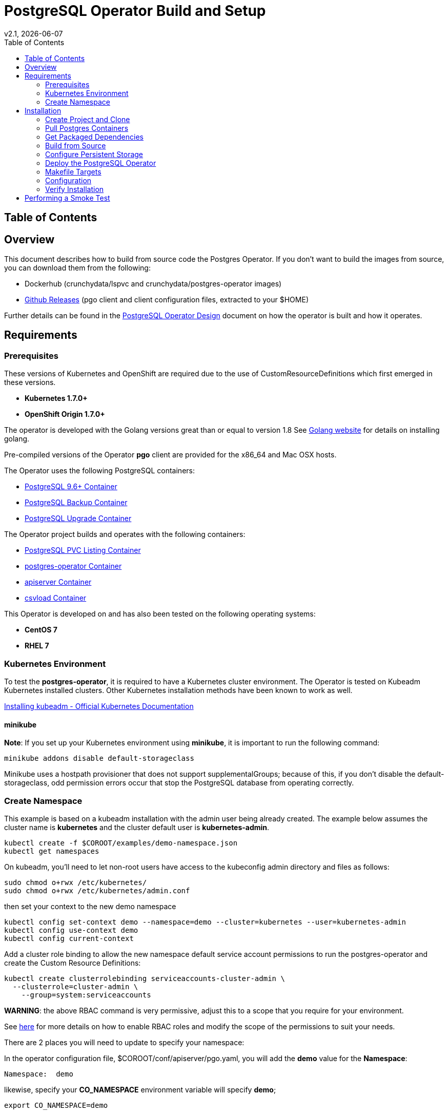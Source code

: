 = PostgreSQL Operator Build and Setup
:toc:
v2.1, {docdate}

== Table of Contents

== Overview

This document describes how to build from source code the
Postgres Operator.  If you don't want to build the images
from source, you can download them from the following:

 * Dockerhub (crunchydata/lspvc and crunchydata/postgres-operator images)
 * link:https://github.com/CrunchyData/postgres-operator/releases[Github Releases]  (pgo client and client configuration files, extracted to your $HOME)

Further details can be found in the link:design.asciidoc[PostgreSQL Operator Design] document on
how the operator is built and how it operates.

== Requirements

=== Prerequisites

These versions of Kubernetes and OpenShift are required due to the use of CustomResourceDefinitions which first emerged in
these versions.

* *Kubernetes 1.7.0+*
* *OpenShift Origin 1.7.0+*

The operator is developed with the Golang versions great than or equal to version 1.8  See
link:https://golang.org/dl/[Golang website] for details on installing golang. 

Pre-compiled versions of the Operator *pgo* client are provided for the x86_64 and Mac OSX
hosts.

The Operator uses the following PostgreSQL containers:

* link:https://hub.docker.com/r/crunchydata/crunchy-postgres/[PostgreSQL 9.6+ Container]
* link:https://hub.docker.com/r/crunchydata/crunchy-backup/[PostgreSQL Backup Container]
* link:https://hub.docker.com/r/crunchydata/crunchy-upgrade/[PostgreSQL Upgrade Container]

The Operator project builds and operates with the following containers:

* link:https://hub.docker.com/r/crunchydata/lspvc/[PostgreSQL PVC Listing Container]
* link:https://hub.docker.com/r/crunchydata/postgres-operator/[postgres-operator Container]
* link:https://hub.docker.com/r/crunchydata/apiserver/[apiserver Container]
* link:https://hub.docker.com/r/crunchydata/csvload/[csvload Container]

This Operator is developed on and has also been tested on the following operating systems:

* *CentOS 7*
* *RHEL 7*

=== Kubernetes Environment

To test the *postgres-operator*, it is required to have a Kubernetes cluster
environment.  The Operator is tested on Kubeadm Kubernetes installed clusters.  Other
Kubernetes installation methods have been known to work as well.

link:https://kubernetes.io/docs/setup/independent/install-kubeadm/[Installing kubeadm - Official Kubernetes Documentation]


==== minikube

*Note*: If you set up your Kubernetes environment using *minikube*, it is important to
run the following command:

....
minikube addons disable default-storageclass
....

Minikube uses a hostpath provisioner that does not support supplementalGroups; because of this,
if you don't disable the default-storageclass, odd permission errors occur that stop the
PostgreSQL database from operating correctly.

=== Create Namespace

This example is based on a kubeadm installation with the admin
user being already created. The example below assumes the cluster name is *kubernetes* and the cluster default user is *kubernetes-admin*.
....
kubectl create -f $COROOT/examples/demo-namespace.json
kubectl get namespaces
....

On kubeadm, you'll need to let non-root users have access to the
kubeconfig admin directory and files as follows:
....
sudo chmod o+rwx /etc/kubernetes/
sudo chmod o+rwx /etc/kubernetes/admin.conf
....

then set your context to the new demo namespace
....
kubectl config set-context demo --namespace=demo --cluster=kubernetes --user=kubernetes-admin
kubectl config use-context demo
kubectl config current-context
....

Add a cluster role binding to allow the new namespace default service
account permissions to run the postgres-operator and create
the Custom Resource Definitions:

....
kubectl create clusterrolebinding serviceaccounts-cluster-admin \
  --clusterrole=cluster-admin \
    --group=system:serviceaccounts
....

*WARNING*:  the above RBAC command is very permissive, adjust this
to a scope that you require for your environment.

See link:https://kubernetes.io/docs/admin/authorization/rbac/[here] for more
details on how to enable RBAC roles and modify the scope of the permissions
to suit your needs.

There are 2 places you will need to update to specify your
namespace:

In the operator configuration file, $COROOT/conf/apiserver/pgo.yaml, you will add
the *demo* value for the *Namespace*:
....
Namespace:  demo
....

likewise, specify your *CO_NAMESPACE* environment variable will specify *demo*;

....
export CO_NAMESPACE=demo
....

== Installation

=== Create Project and Clone

Install some of the required dependencies:
....
yum -y install git gettext
....

In your .bashrc file, include the following:
....
export GOPATH=$HOME/odev
export GOBIN=$GOPATH/bin
export PATH=$PATH:$GOBIN
export COROOT=$GOPATH/src/github.com/crunchydata/postgres-operator
export CO_BASEOS=centos7
export CO_VERSION=2.1
export CO_IMAGE_TAG=$CO_BASEOS-$CO_VERSION
export CO_NAMESPACE=demo
export CO_CMD=kubectl
export CO_APISERVER_URL=http://postgres-operator:8080
....

The value of CO_APISERVER_URL is used by the *pgo* client to connect
to the postgres-operator *apiserver*.  This URL should include
either a DNS name for the postgres-operator service or it's Service
IP address.

It will be necessary to log out and back in for the changes to your .bashrc
file to take effect.

Next, set up a project directory structure and pull down the project:
....
mkdir -p $HOME/odev/src $HOME/odev/bin $HOME/odev/pkg
mkdir -p $GOPATH/src/github.com/crunchydata/
cd $GOPATH/src/github.com/crunchydata
git clone https://github.com/CrunchyData/postgres-operator.git
cd postgres-operator
....

At this point, you can choose one of two options to install the postgres-operator
itself:

* link:https://github.com/CrunchyData/postgres-operator/blob/master/docs/build.asciidoc#get-packaged-dependencies[Get packaged dependencies]
* link:https://github.com/CrunchyData/postgres-operator/blob/master/docs/build.asciidoc#build-from-source[Build from source]

=== Pull Postgres Containers

The Operator works with the Crunchy Container Suite
containers, you can pre-pull them as follows:

For PostgreSQL version 9.6:
....
docker pull crunchydata/crunchy-postgres:centos7-9.6.5-1.6.0
docker pull crunchydata/crunchy-backup:centos7-9.6.5-1.6.0
docker pull crunchydata/crunchy-upgrade:centos7-9.6.5-1.6.0
....

For PostgreSQL version 10.0:
....
docker pull crunchydata/crunchy-postgres:centos7-10.0-1.6.0
docker pull crunchydata/crunchy-backup:centos7-10.0-1.6.0
docker pull crunchydata/crunchy-upgrade:centos7-10.0-1.6.0
....

=== Get Packaged Dependencies

At this point if you want to avoid building the images and binary
from source, you can pull down the Docker images as follows:
....
docker pull crunchydata/lspvc:centos7-2.1
docker pull crunchydata/csvload:centos7-2.1
docker pull crunchydata/postgres-operator:centos7-2.1
docker pull crunchydata/postgres-operator-apiserver:centos7-2.1
....

Next get the *pgo* client, go to the Releases page and download the tar ball, uncompress it into your $HOME directory:
....
cd $HOME
wget https://github.com/CrunchyData/postgres-operator/releases/download/2.1/postgres-operator.2.1.tar.gz
tar xvzf ./postgres-operator.2.1.tar.gz
....

Lastly, add the *pgo* client into your PATH.

You are now ready to Deploy the operator to your Kube system.

=== Build from Source

Install a golang compiler, this can be done with either
your package manager or by following directions
from https://golang.org/dl/.  The operator is currently built
using golang version 1.8.X but also runs using golang version 1.9.X

Then install the project library dependencies, the godep dependency manager is used
as follows:
....
cd $COROOT
go get github.com/tools/godep
make setup
....

NOTE:  you will see errors and warnings from the *make setup* target, you
can ignore these when building release 2.1

==== Compiling the PostgreSQL Operator
....
cd $COROOT
make all
which pgo
....

=== Configure Persistent Storage

The default Operator configuration is defined to use a HostPath
persistence configuration.  

There are example scripts provided that will create PV and PVC resources
that can be used in your testing. 

These utilize HostPath and NFS volume types. Other types are not currently 
supported, but can be manually defined. 

To create sample HostPath Persistent Volumes and CLaims use the following scripts:
....
cd $COROOT/pv
./create-pv.sh
kubectl create -f ./crunchy-pvc.json
kubectl create -f ./csv-pvc.json
....

Note that this example will create a PVC called *crunchy-pvc* that is
referenced in the examples and *pgo.yaml* configuration file as the
desired PVC to use when databases and clusters are created.


=== Deploy the PostgreSQL Operator
*NOTE*: This will create and use */data* on your
local system as the persistent store for the operator to use
for its persistent volume.
....
cd $COROOT
make deployoperator
kubectl get pod -l 'name=postgres-operator'
....

When you first run the operator, it will create the required
CustomResourceDefinitions. You can view these as follows:

....
kubectl get crd
....

Strategies for deploying the operator can be found in the link:design.asciidoc[PostgreSQL Operator Design] document.

=== Makefile Targets

The following table describes the Makefile targets:
.Makefile Targets
[width="40%",frame="topbot",options="header,footer"]
|======================
|Target | Description
|all        | compile all binaries and build all images
|setup        | fetch the dependent packages required to build with
|deployoperator        | deploy the Operator (apiserver and postgers-operator) to Kubernetes
|main        | compile the postgres-operator 
|runmain        | locally execute the postgres-operator
|pgo        | build the pgo binary
|runpgo        | run the pgo binary 
|runapiserver        | run the apiserver binary outside of Kube
|clean        | remove binaries and compiled packages, restore dependencies
|operatorimage        | compile and build the postgres-operator Docker image
|apiserverimage        | compile and build the apiserver Docker image
|lsimage        | build the lspvc Docker image
|csvloadimage        | build the csvload Docker image
|release        | build the postgres-operator release
|======================
=== Configuration

The *apiserver* uses the following  configuration files found in $COROOT/conf/apiserver to determine how the Operator will provision PostgreSQL containers:
....
$COROOT/conf/apiserver/pgo.yaml
$COROOT/conf/apiserver/pgo.lspvc-template.json
$COROOT/conf/apiserver/pgo.csvload-template.json
....

Note that the default *pgo.yaml* file assumes you are going to use *HostPath* Persistent Volumes for
your storage configuration.  Adjust this file for NFS or other storage configurations.

Note that the *pgo.yaml* configuration file assumes your Kubernetes configuration file is located in */etc/kubernetes/admin.conf*.  Update this kubeconfig
path to match your local Kubernetes configuration file location. 

More in-depth explanations of postgres operator configurations are available
in the link:config.asciidoc[Configuration] document.

=== Verify Installation

When you first run the operator, it will look for the presence of the 
predefined custom resource definitions, and create them if not found. 
The best way to verify a successful deployment of the Operator is by 
viewing these custom resource definitions:

....
kubectl get crd
kubectl get pgclusters
kubectl get pgbackups
kubectl get pgupgrades
kubectl get pgpolicies
kubectl get pgpolicylogs
....

At this point, you should be ready to start using the *pgo* client!

== Performing a Smoke Test

A simple *smoke test* of the postgres operator includes testing
the following:

 * create a cluster (*pgo create cluster testcluster*)
 * scale a cluster (*pgo scale testcluster --replica-count=1*)
 * show a cluster (*pgo show cluster testcluster*)
 * show all clusters (*pgo show cluster all*)
 * backup a cluster (*pgo backup testcluster*)
 * show backup of cluster (*pgo show backup testcluster*)
 * show backup pvc of cluster (*pgo show pvc backup-testcluster-pvc*)
 * restore a cluster (*pgo create cluster restoredcluster --backup-pvc=testcluster-backup-pvc --backup-path=testcluster-backups/2017-01-01-01-01-01 --secret-from=testcluster*)
 * test a cluster (*pgo test restoredcluster*)
 * minor upgrade a cluster (*pgo upgrade testcluster*)
 * major upgrade a cluster (*pgo upgrade testcluster --upgrade-type=major*)
 * delete a cluster (*pgo delete cluster testcluster*)
 * create a policy from local file (*pgo create policy policy1 --in-file=./examples/policy/policy1.sql*)
 * create a policy from git repo (*pgo create policy gitpolicy --url=https://github.com/CrunchyData/postgres-operator/blob/master/examples/policy/gitpolicy.sql*)
 * repeat testing using emptydir storage type
 * repeat testing using create storage type
 * repeat testing using existing storage type
 * create a series of clusters  (*pgo create cluster myseries --series=2*)
 * apply labels at cluster creation (*pgo create cluster xraydb --series=2 --labels=project=xray*)
 * apply a label to an existing set of clusters (*pgo label --label=env=research --selector=project=xray*)
 * create a user for a given cluster (*pgo user --add-user=user0 --valid-days=30 --managed --db=userdb --selector=name=xraydb0*)
 * load a csv file into a cluster (*pgo load --load-config=./sample-load-config.json --selector=project=xray*)
 * extend a user's password allowed age (*pgo user --change-password=user1 --valid-days=10 --selector=name=xraydb1*)
 * drop user access (*pgo user --delete-user=user2 --selector=project=xray*)
 * check password age (*pgo user --expired=10 --selector=project=xray*)
 * backup an entire project (*pgo backup --selector=project=xray*)
 * delete an entire project (*pgo delete cluster --selector=project=xray*)
 * get version information (*pgo version*)

More detailed explanations of the commands can be found in the link:user-guide.asciidoc[User Guide].
